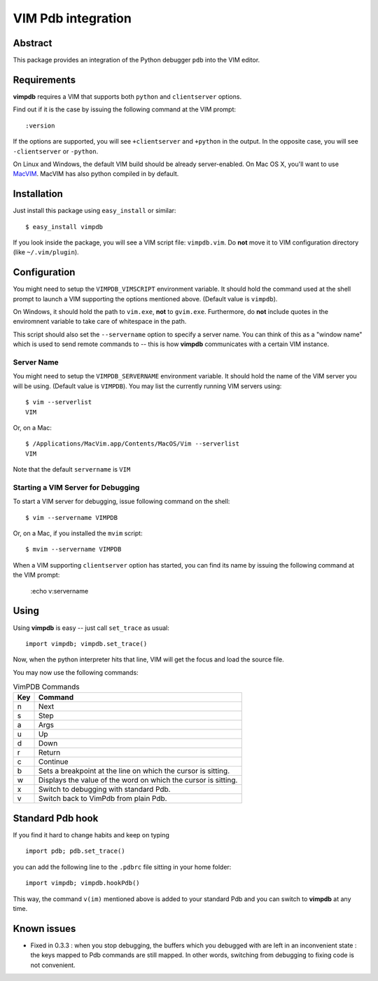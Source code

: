 ===================
VIM Pdb integration
===================

Abstract
========

This package provides an integration of the Python debugger ``pdb`` into the
VIM editor.

Requirements
============

**vimpdb** requires a VIM that supports both ``python`` and ``clientserver`` options.

Find out if it is the case by issuing the following command at the VIM prompt::

    :version

If the options are supported, you will see ``+clientserver`` and ``+python`` in the
output. In the opposite case, you will see ``-clientserver`` or ``-python``.

On Linux and Windows, the default VIM build should be already server-enabled.
On Mac OS X, you'll want to use MacVIM_. MacVIM has also python compiled in by default.

.. _MacVIM: http://code.google.com/p/macvim/

Installation
============

Just install this package using ``easy_install`` or similar::

    $ easy_install vimpdb

If you look inside the package, you will see a VIM script file: ``vimpdb.vim``.
Do **not** move it to VIM configuration directory (like ``~/.vim/plugin``).

Configuration
=============

You might need to setup the ``VIMPDB_VIMSCRIPT`` environment variable. It should hold
the command used at the shell prompt to launch a VIM supporting the options
mentioned above. (Default value is ``vimpdb``).

On Windows, it should hold the path to ``vim.exe``, **not** to ``gvim.exe``.
Furthermore, do **not** include quotes in the enviromnent variable to take care
of whitespace in the path.

This script should also set the ``--servername`` option to specify a server
name.  You can think of this as a "window name" which is used to send remote
commands to -- this is how **vimpdb** communicates with a certain VIM instance.

Server Name
-----------

You might need to setup the ``VIMPDB_SERVERNAME`` environment variable. It should hold
the name of the VIM server you will be using. (Default value is ``VIMPDB``).  You may
list the currently running VIM servers using::

    $ vim --serverlist
    VIM

Or, on a Mac::

    $ /Applications/MacVim.app/Contents/MacOS/Vim --serverlist
    VIM

Note that the default ``servername`` is ``VIM``

Starting a VIM Server for Debugging
-----------------------------------

To start a VIM server for debugging, issue following command on the shell::

    $ vim --servername VIMPDB

Or, on a Mac, if you installed the ``mvim`` script::

    $ mvim --servername VIMPDB

When a VIM supporting ``clientserver`` option has started, you can find its name by issuing the
following command at the VIM prompt:

    :echo v:servername

Using
=====

Using **vimpdb** is easy -- just call ``set_trace`` as usual::

    import vimpdb; vimpdb.set_trace() 

Now, when the python interpreter hits that line, VIM will get the focus and
load the source file.

You may now use the following commands:

.. csv-table:: VimPDB Commands
    :header-rows: 1

    Key, Command
    n , Next
    s , Step
    a , Args
    u , Up
    d , Down
    r , Return
    c , Continue
    b , Sets a breakpoint at the line on which the cursor is sitting.
    w , Displays the value of the word on which the cursor is sitting.
    x , Switch to debugging with standard Pdb.
    v , Switch back to VimPdb from plain Pdb.

Standard Pdb hook
=================

If you find it hard to change habits and keep on typing 

::

    import pdb; pdb.set_trace()

you can add the following line to the  ``.pdbrc`` file sitting in your home
folder::

    import vimpdb; vimpdb.hookPdb()

This way, the command ``v(im)`` mentioned above is added to your standard Pdb
and you can switch to **vimpdb** at any time.

Known issues
============

* Fixed in 0.3.3 : when you stop debugging, the buffers which you debugged with are
  left in an inconvenient state : the keys mapped to Pdb commands are still
  mapped. In other words, switching from debugging to fixing code is not
  convenient.

..  vim: set ft=rst ts=4 sw=4 expandtab tw=78 : 

